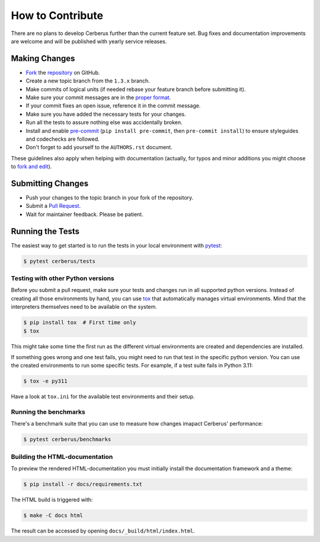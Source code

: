 How to Contribute
=================

There are no plans to develop Cerberus further than the current feature set.
Bug fixes and documentation improvements are welcome and will be published with
yearly service releases.


Making Changes
--------------
* Fork_ the repository_ on GitHub.
* Create a new topic branch from the ``1.3.x`` branch.
* Make commits of logical units (if needed rebase your feature branch before
  submitting it).
* Make sure your commit messages are in the `proper format`_.
* If your commit fixes an open issue, reference it in the commit message.
* Make sure you have added the necessary tests for your changes.
* Run all the tests to assure nothing else was accidentally broken.
* Install and enable pre-commit_ (``pip install pre-commit``, then ``pre-commit
  install``) to ensure styleguides and codechecks are followed.
* Don't forget to add yourself to the ``AUTHORS.rst`` document.

These guidelines also apply when helping with documentation (actually, for
typos and minor additions you might choose to `fork and edit`_).


Submitting Changes
------------------
* Push your changes to the topic branch in your fork of the repository.
* Submit a `Pull Request`_.
* Wait for maintainer feedback. Please be patient.


Running the Tests
-----------------

The easiest way to get started is to run the tests in your local environment
with pytest_:

.. code-block:: console

   $ pytest cerberus/tests


Testing with other Python versions
~~~~~~~~~~~~~~~~~~~~~~~~~~~~~~~~~~

Before you submit a pull request, make sure your tests and changes run in
all supported python versions. Instead of creating all those environments by
hand, you can use tox_ that automatically manages virtual environments. Mind
that the interpreters themselves need to be available on the system.

.. code-block:: console

   $ pip install tox  # First time only
   $ tox

This might take some time the first run as the different virtual environments
are created and dependencies are installed.

If something goes wrong and one test fails, you might need to run that test in
the specific python version. You can use the created environments to run some
specific tests. For example, if a test suite fails in Python 3.11:

.. code-block:: console

    $ tox -e py311

Have a look at ``tox.ini`` for the available test environments and their setup.


Running the benchmarks
~~~~~~~~~~~~~~~~~~~~~~

There's a benchmark suite that you can use to measure how changes imapact
Cerberus' performance:

.. code-block:: console

    $ pytest cerberus/benchmarks


Building the HTML-documentation
~~~~~~~~~~~~~~~~~~~~~~~~~~~~~~~

To preview the rendered HTML-documentation you must initially install the
documentation framework and a theme:

.. code-block:: console

    $ pip install -r docs/requirements.txt

The HTML build is triggered with:

.. code-block:: console

    $ make -C docs html

The result can be accessed by opening ``docs/_build/html/index.html``.


.. _Fork: https://docs.github.com/en/pull-requests/collaborating-with-pull-requests/working-with-forks/fork-a-repo
.. _`fork and edit`: https://github.blog/news-insights/the-library/forking-with-the-edit-button/
.. _pre-commit: https://pre-commit.com/
.. _`proper format`: https://tbaggery.com/2008/04/19/a-note-about-git-commit-messages.html
.. _`Pull Request`: https://docs.github.com/en/pull-requests/collaborating-with-pull-requests/proposing-changes-to-your-work-with-pull-requests/creating-a-pull-request
.. _pytest: https://pytest.org
.. _repository: https://github.com/pyeve/cerberus
.. _tox: https://tox.readthedocs.io
